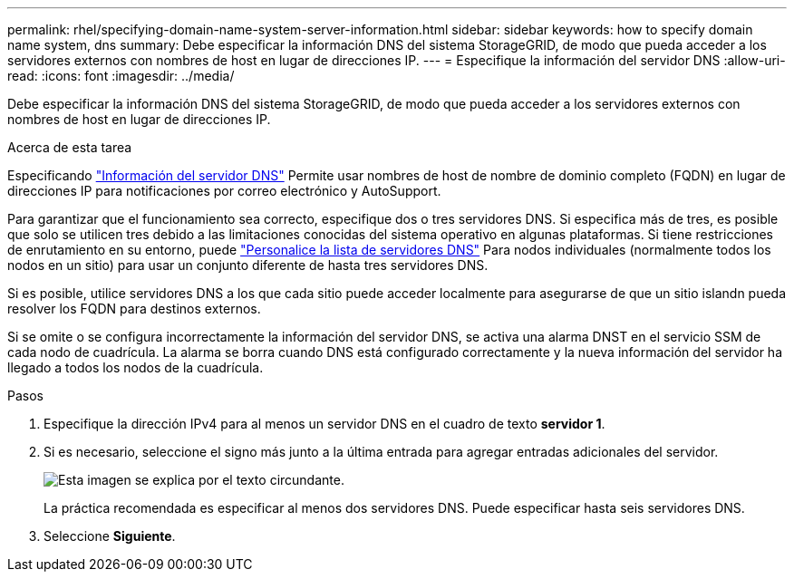 ---
permalink: rhel/specifying-domain-name-system-server-information.html 
sidebar: sidebar 
keywords: how to specify domain name system, dns 
summary: Debe especificar la información DNS del sistema StorageGRID, de modo que pueda acceder a los servidores externos con nombres de host en lugar de direcciones IP. 
---
= Especifique la información del servidor DNS
:allow-uri-read: 
:icons: font
:imagesdir: ../media/


[role="lead"]
Debe especificar la información DNS del sistema StorageGRID, de modo que pueda acceder a los servidores externos con nombres de host en lugar de direcciones IP.

.Acerca de esta tarea
Especificando link:../commonhardware/checking-dns-server-configuration.html["Información del servidor DNS"] Permite usar nombres de host de nombre de dominio completo (FQDN) en lugar de direcciones IP para notificaciones por correo electrónico y AutoSupport.

Para garantizar que el funcionamiento sea correcto, especifique dos o tres servidores DNS. Si especifica más de tres, es posible que solo se utilicen tres debido a las limitaciones conocidas del sistema operativo en algunas plataformas. Si tiene restricciones de enrutamiento en su entorno, puede link:../maintain/modifying-dns-configuration-for-single-grid-node.html["Personalice la lista de servidores DNS"] Para nodos individuales (normalmente todos los nodos en un sitio) para usar un conjunto diferente de hasta tres servidores DNS.

Si es posible, utilice servidores DNS a los que cada sitio puede acceder localmente para asegurarse de que un sitio islandn pueda resolver los FQDN para destinos externos.

Si se omite o se configura incorrectamente la información del servidor DNS, se activa una alarma DNST en el servicio SSM de cada nodo de cuadrícula. La alarma se borra cuando DNS está configurado correctamente y la nueva información del servidor ha llegado a todos los nodos de la cuadrícula.

.Pasos
. Especifique la dirección IPv4 para al menos un servidor DNS en el cuadro de texto *servidor 1*.
. Si es necesario, seleccione el signo más junto a la última entrada para agregar entradas adicionales del servidor.
+
image::../media/9_gmi_installer_dns_page.gif[Esta imagen se explica por el texto circundante.]

+
La práctica recomendada es especificar al menos dos servidores DNS. Puede especificar hasta seis servidores DNS.

. Seleccione *Siguiente*.

